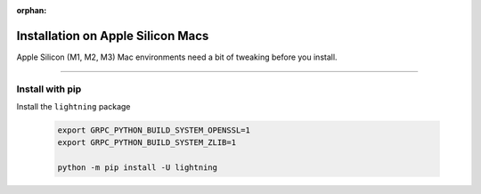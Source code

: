 :orphan:

##################################
Installation on Apple Silicon Macs
##################################

Apple Silicon (M1, M2, M3) Mac environments need a bit of tweaking before you install.

----

****************
Install with pip
****************

Install the ``lightning`` package

    .. code:: bash

        export GRPC_PYTHON_BUILD_SYSTEM_OPENSSL=1
        export GRPC_PYTHON_BUILD_SYSTEM_ZLIB=1

        python -m pip install -U lightning
